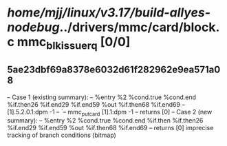 #+TODO: TODO CHECK | BUG DUP
* /home/mjj/linux/v3.17/build-allyes-nodebug/../drivers/mmc/card/block.c mmc_blk_issue_rq [0/0]
** 5ae23dbf69a8378e6032d61f282962e9ea571a08
   -- Case 1 (existing summary):
   --     %entry %2 %cond.true %cond.end %if.then26 %if.end29 %if.end59 %out %if.then68 %if.end69
   --         [1].5.2.0.1:dpm -1
   --         `-- mmc_put_card [1].1:dpm -1
   --         returns [0]
   -- Case 2 (new summary):
   --     %entry %2 %cond.true %cond.end %if.then %if.then26 %if.end29 %if.end59 %out %if.then68 %if.end69
   --         returns [0]
   imprecise tracking of branch conditions (bitmap)
